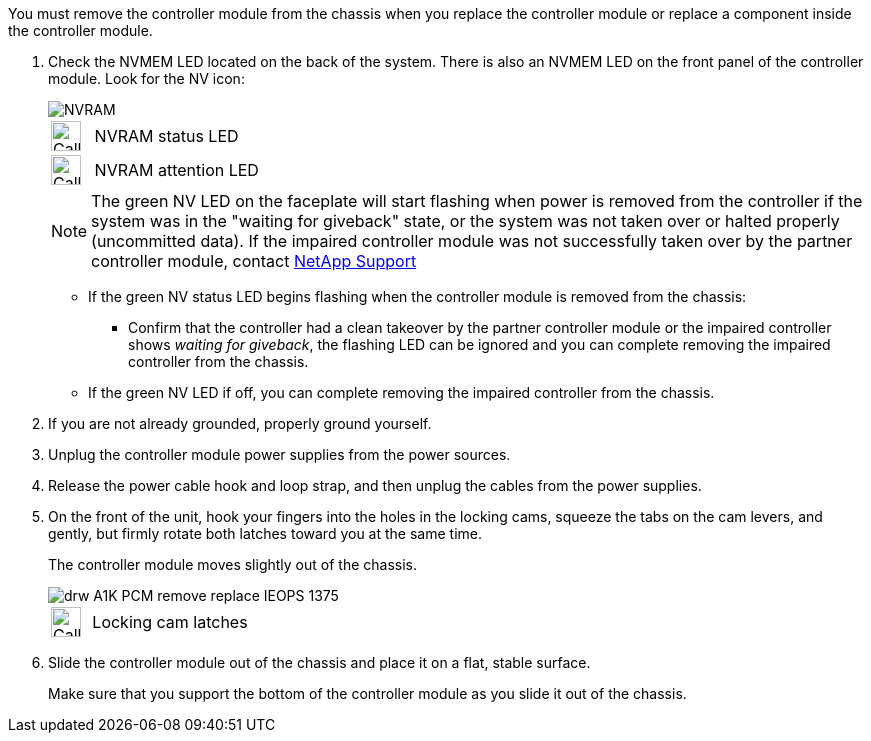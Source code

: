 // Remove the controller module - A1K (modular)

You must remove the controller module from the chassis when you replace the controller module or replace a component inside the controller module.

. Check the NVMEM LED located on the back of the system. There is also an NVMEM LED on the front panel of the controller module. Look for the NV icon:
+
image::../media/drw_A1K-70-90_NVRAM-LED_IEOPS-1463.svg[NVRAM]
+
[cols="1,4"]
|===
a|
image:../media/legend_icon_01.svg[Callout number 1, width=30px] 
a|
NVRAM status LED
a|
image:../media/legend_icon_02.svg[Callout number 2, width=30px]
a|
NVRAM attention LED
|===

+

NOTE: The green NV LED on the faceplate will start flashing when power is removed from the controller if the system was in the "waiting for giveback" state, or the system was not taken over or halted properly (uncommitted data).  If the impaired controller module was not successfully taken over by the partner controller module, contact https://mysupport.netapp.com/site/global/dashboard[NetApp Support]

+

* If the green NV status LED begins flashing when the controller module is removed from the chassis:

** Confirm that the controller had a clean takeover by the partner controller module or the impaired controller shows _waiting for giveback_, the flashing LED can be ignored and you can complete removing the impaired controller from the chassis.

* If the green NV LED if off, you can complete removing the impaired controller from the chassis.

. If you are not already grounded, properly ground yourself.
. Unplug the controller module power supplies from the power sources.
. Release the power cable hook and loop strap, and then unplug the cables from the power supplies.
. On the front of the unit, hook your fingers into the holes in the locking cams, squeeze the tabs on the cam levers, and gently, but firmly rotate both latches toward you at the same time.
+
The controller module moves slightly out of the chassis.
+
image::../media/drw_A1K_PCM_remove_replace_IEOPS-1375.svg[]
+
[cols="1,4"]
|===
a|
image:../media/legend_icon_01.svg[Callout number 1, width=30px]|
Locking cam latches
|===

. Slide the controller module out of the chassis and place it on a flat, stable surface.
+
Make sure that you support the bottom of the controller module as you slide it out of the chassis.
